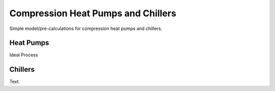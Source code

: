 .. _compression_heat_pumps_label:

~~~~~~~~~~~~~~~~~~~~~~~~~~~~~~~~~~~
Compression Heat Pumps and Chillers
~~~~~~~~~~~~~~~~~~~~~~~~~~~~~~~~~~~

Simple model/pre-calculations for compression heat pumps and chillers.

------------
Heat Pumps
------------

Ideal Process

.. 	image:: _pics/cmpr_hp.png
   :width: 70 %
   :alt: cmpr_hp.png
   :align: center

.. 	image:: _pics/cop_dependence_on_temp_difference.png
   :width: 70 %
   :alt: cop_dependence_on_temp_difference.png
   :align: center

------------
Chillers
------------

Text.